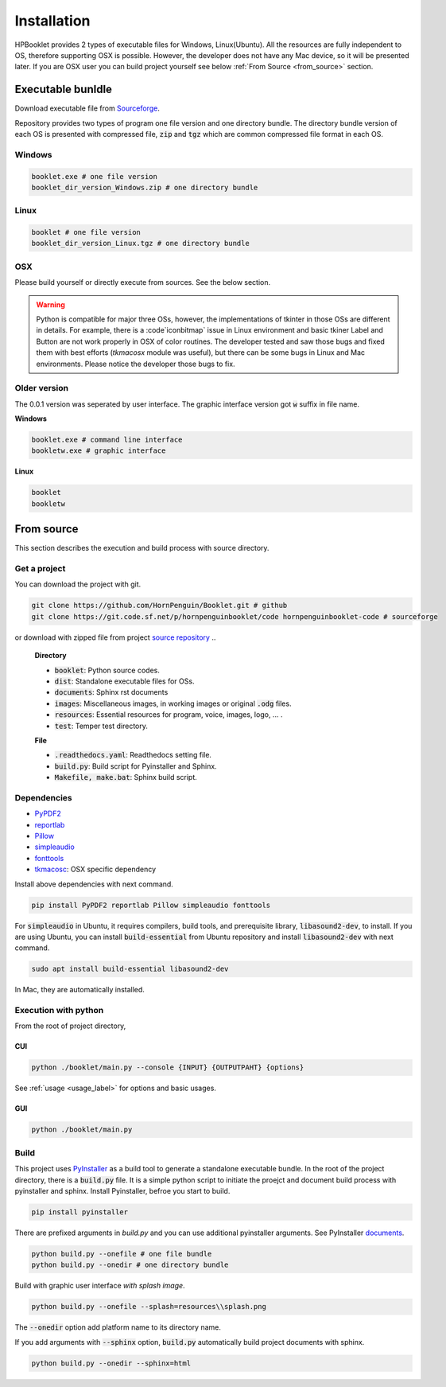 
Installation
==================

HPBooklet provides 2 types of executable files for Windows, Linux(Ubuntu).
All the resources are fully independent to OS, therefore supporting OSX is possible.
However, the developer does not have any Mac device, so it will be presented later.
If you are OSX user you can build project yourself see below :ref:`From Source <from_source>` section.


Executable bunldle
--------------------

Download executable file from `Sourceforge <https://sourceforge.net/projects/hornpenguinbooklet/>`_.

.. raw:: html

    <a href="https://sourceforge.net/projects/hornpenguinbooklet/files/latest/download"><img alt="Download HornPenguin Booklet" src="https://a.fsdn.com/con/app/sf-download-button" width=276 height=48 srcset="https://a.fsdn.com/con/app/sf-download-button?button_size=2x 2x"></a>

Repository provides two types of program one file version and one directory bundle.
The directory bundle version of each OS is presented with compressed file, :code:`zip` and :code:`tgz` which are common compressed file format in each OS. 

Windows
^^^^^^^^^^^^^^^^

.. code-block:: 

    booklet.exe # one file version
    booklet_dir_version_Windows.zip # one directory bundle

Linux
^^^^^^^^^^^^^^^^

.. code-block:: 

    booklet # one file version
    booklet_dir_version_Linux.tgz # one directory bundle

OSX
^^^^^

Please build yourself or directly execute from sources. 
See the below section.

.. warning:: 

    Python is compatible for major three OSs, however, the implementations of tkinter in those OSs are different in details.
    For example, there is a :code`iconbitmap` issue in Linux environment and basic tkiner Label and Button are not work properly in OSX of color routines.
    The developer tested and saw those bugs and fixed them with best efforts (`tkmacosx` module was useful), but there can be some bugs in Linux and Mac environments.
    Please notice the developer those bugs to fix.

Older version
^^^^^^^^^^^^^^^^^^^^^^

The 0.0.1 version was seperated by user interface. The graphic interface version got :code:`w` suffix in file name.

**Windows**

.. code-block:: 

    booklet.exe # command line interface
    bookletw.exe # graphic interface


**Linux**

.. code-block:: 

    booklet
    bookletw


From source
--------------------

.. _from_source:

This section describes the execution and build process with
source directory.

Get a project
^^^^^^^^^^^^^^^^^^^

You can download the project with git. 

.. code-block::

    git clone https://github.com/HornPenguin/Booklet.git # github 
    git clone https://git.code.sf.net/p/hornpenguinbooklet/code hornpenguinbooklet-code # sourceforge

or download with zipped file from project `source repository <https://github.com/HornPenguin/Booklet>`_
..

    **Directory**

    - :code:`booklet`: Python source codes.
    - :code:`dist`: Standalone executable files for OSs.
    - :code:`documents`: Sphinx rst documents
    - :code:`images`: Miscellaneous images, in working images or original :code:`.odg` files.
    - :code:`resources`: Essential resources for program, voice, images, logo, ... . 
    - :code:`test`: Temper test directory.

    **File**

    - :code:`.readthedocs.yaml`: Readthedocs setting file.
    - :code:`build.py`: Build script for Pyinstaller and Sphinx.
    - :code:`Makefile, make.bat`: Sphinx build script.

Dependencies
^^^^^^^^^^^^^^

* `PyPDF2 <https://pypdf2.readthedocs.io/>`_
* `reportlab <https://www.reportlab.com/>`_
* `Pillow <https://pillow.readthedocs.io/en/stable/>`_
* `simpleaudio <https://simpleaudio.readthedocs.io/en/latest/>`_
* `fonttools <https://github.com/fonttools/fonttools>`_
* `tkmacosc <https://pypi.org/project/tkmacosx/>`_: OSX specific dependency

Install above dependencies with next command. 

.. code-block:: 

    pip install PyPDF2 reportlab Pillow simpleaudio fonttools

For :code:`simpleaudio` in Ubuntu, it requires compilers, build tools, and prerequisite library, :code:`libasound2-dev`, to install. 
If you are using Ubuntu, you can install :code:`build-essential` from Ubuntu repository and install :code:`libasound2-dev` with next command.

.. code-block:: 
    
    sudo apt install build-essential libasound2-dev

In Mac, they are automatically installed. 


Execution with python 
^^^^^^^^^^^^^^^^^^^^^^^^

From the root of project directory,

CUI
""""""""""""""""""

.. code-block:: 

    python ./booklet/main.py --console {INPUT} {OUTPUTPAHT} {options}

See :ref:`usage <usage_label>` for options and basic usages.

GUI
""""""""""""""""""

.. code-block:: 

    python ./booklet/main.py 

Build
^^^^^^^^^^^^^^^^^^^^^^^^

This project uses `PyInstaller <https://pyinstaller.org/en/stable/>`_ as a build tool to generate a standalone executable bundle.
In the root of the project directory, there is a :code:`build.py` file. 
It is a simple python script to initiate the proejct and document build process with pyinstaller and sphinx.
Install Pyinstaller, befroe you start to build.

.. code-block::

    pip install pyinstaller

There are prefixed arguments in `build.py` and you can use additional pyinstaller arguments.
See PyInstaller `documents <https://pyinstaller.org/en/stable/>`_.

.. code-block:: 

    python build.py --onefile # one file bundle
    python build.py --onedir # one directory bundle

Build with graphic user interface *with splash image*.

.. code-block:: 

    python build.py --onefile --splash=resources\\splash.png
     

The :code:`--onedir` option add platform name to its directory name.

If you add arguments with :code:`--sphinx` option, :code:`build.py` automatically build project documents with sphinx.

.. code-block:: 

    python build.py --onedir --sphinx=html
